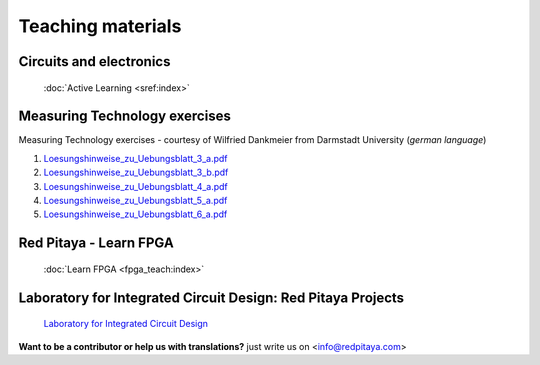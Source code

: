 .. _teaching:

##################
Teaching materials
##################

************************
Circuits and electronics
************************

   :doc:`Active Learning <sref:index>`

******************************
Measuring Technology exercises 
******************************

Measuring Technology exercises - courtesy of Wilfried Dankmeier from Darmstadt University (*german language*)

1. `Loesungshinweise_zu_Uebungsblatt_3_a.pdf <https://downloads.redpitaya.com/doc/TeachingDocs/Loesungshinweise_zu_Uebungsblatt_3_a%20.pdf>`_
#. `Loesungshinweise_zu_Uebungsblatt_3_b.pdf <https://downloads.redpitaya.com/doc/TeachingDocs/Loesungshinweise_zu_Uebungsblatt_3_b%20.pdf>`_
#. `Loesungshinweise_zu_Uebungsblatt_4_a.pdf <https://downloads.redpitaya.com/doc/TeachingDocs/Loesungshinweise_zu_Uebungsblatt_4_a%20.pdf>`_
#. `Loesungshinweise_zu_Uebungsblatt_5_a.pdf <https://downloads.redpitaya.com/doc/TeachingDocs/Loesungshinweise_zu_Uebungsblatt_5_a%20.pdf>`_
#. `Loesungshinweise_zu_Uebungsblatt_6_a.pdf <https://downloads.redpitaya.com/doc/TeachingDocs/Loesungshinweise_zu_Uebungsblatt_6_a%20.pdf>`_

******************************
Red Pitaya - Learn FPGA 
******************************

   :doc:`Learn FPGA <fpga_teach:index>`

*************************************************************
Laboratory for Integrated Circuit Design: Red Pitaya Projects
*************************************************************

   `Laboratory for Integrated Circuit Design <https://lniv.fe.uni-lj.si/redpitaya/>`_

**Want to be a contributor or help us with translations?** just write us on <info@redpitaya.com>